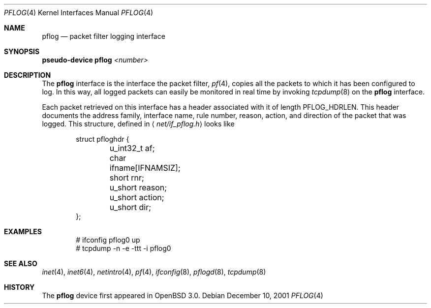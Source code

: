 .\"	$OpenBSD: src/share/man/man4/pflog.4,v 1.3 2003/06/06 10:29:41 jmc Exp $
.\"
.\" Copyright (c) 2001 Tobias Weingartner
.\" All rights reserved.
.\"
.\" Redistribution and use in source and binary forms, with or without
.\" modification, are permitted provided that the following conditions
.\" are met:
.\" 1. Redistributions of source code must retain the above copyright
.\"    notice, this list of conditions and the following disclaimer.
.\" 2. Redistributions in binary form must reproduce the above copyright
.\"    notice, this list of conditions and the following disclaimer in the
.\"    documentation and/or other materials provided with the distribution.
.\"
.\" THIS SOFTWARE IS PROVIDED BY THE AUTHOR ``AS IS'' AND ANY EXPRESS OR
.\" IMPLIED WARRANTIES, INCLUDING, BUT NOT LIMITED TO, THE IMPLIED WARRANTIES
.\" OF MERCHANTABILITY AND FITNESS FOR A PARTICULAR PURPOSE ARE DISCLAIMED.
.\" IN NO EVENT SHALL THE AUTHOR BE LIABLE FOR ANY DIRECT, INDIRECT,
.\" INCIDENTAL, SPECIAL, EXEMPLARY, OR CONSEQUENTIAL DAMAGES (INCLUDING, BUT
.\" NOT LIMITED TO, PROCUREMENT OF SUBSTITUTE GOODS OR SERVICES; LOSS OF USE,
.\" DATA, OR PROFITS; OR BUSINESS INTERRUPTION) HOWEVER CAUSED AND ON ANY
.\" THEORY OF LIABILITY, WHETHER IN CONTRACT, STRICT LIABILITY, OR TORT
.\" (INCLUDING NEGLIGENCE OR OTHERWISE) ARISING IN ANY WAY OUT OF THE USE OF
.\" THIS SOFTWARE, EVEN IF ADVISED OF THE POSSIBILITY OF SUCH DAMAGE.
.\"
.Dd December 10, 2001
.Dt PFLOG 4
.Os
.Sh NAME
.Nm pflog
.Nd packet filter logging interface
.Sh SYNOPSIS
.Sy pseudo-device Nm pflog Em <number>
.Sh DESCRIPTION
The
.Nm pflog
interface is the interface the packet filter,
.Xr pf 4 ,
copies all the packets to which it has been configured to log.
In this way, all logged packets can easily be monitored in real
time by invoking
.Xr tcpdump 8
on the
.Nm
interface.
.Pp
Each packet retrieved on this interface has a header associated
with it of length
.Dv PFLOG_HDRLEN .
This header documents the address family, interface name, rule
number, reason, action, and direction of the packet that was logged.
This structure, defined in
.Aq Pa net/if_pflog.h
looks like
.Bd -literal -offset indent
struct pfloghdr {
	u_int32_t af;
	char ifname[IFNAMSIZ];
	short rnr;
	u_short reason;
	u_short action;
	u_short dir;
};
.Ed
.Sh EXAMPLES
.Bd -literal -offset indent
# ifconfig pflog0 up
# tcpdump -n -e -ttt -i pflog0
.Ed
.Sh SEE ALSO
.Xr inet 4 ,
.Xr inet6 4 ,
.Xr netintro 4 ,
.Xr pf 4 ,
.Xr ifconfig 8 ,
.Xr pflogd 8 ,
.Xr tcpdump 8
.Sh HISTORY
The
.Nm
device first appeared in
.Ox 3.0 .
.\" .Sh BUGS
.\" Anything here?
